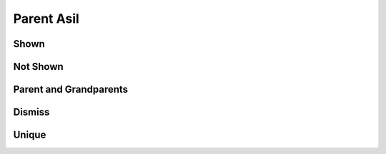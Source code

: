 Parent Asil
===========

Shown
-----

.. requirement:: SRS_Requirement_A
    :category: software
    :refs: SMD_Spec_ignoreBackRefs, SWA_Spec_unique
    :asil: ASIL_A

.. information:: SRS_Information_B
    :category: software
    :refs: SMD_Spec_ignoreBackRefs
    :asil: ASIL_B

.. srs:: SRS_Srs_A
    :refs: SMD_Spec_ignoreBackRefs, SWA_Spec_unique
    :asil: ASIL_A

.. spec:: SWA_Spec_C
    :refs: SWA_Spec_unique
    :asil: ASIL_C

.. unit:: SMD_Unit_D
    :refs: SMD_Spec_ignoreBackRefs
    :asil: ASIL_D

.. interface:: SWA_Interface_AA
    :refs: SMD_Spec_ignoreBackRefs
    :asil: ASIL_A(A)

.. mod:: SWA_Mod_A
    :asil: ASIL_A

Not Shown
---------

.. requirement:: InputRequirement_AB
    :category: input
    :refs: SMD_Spec_ignoreBackRefs
    :asil: ASIL_A(B)

.. information:: InputInformation_AC
    :category: input
    :refs: SMD_Spec_ignoreBackRefs
    :asil: ASIL_A(C)

Parent and Grandparents
-----------------------

.. spec:: SWA_Spec_AD
    :refs: SWA_Spec_BC
    :asil: ASIL_A(D)

.. spec:: SWA_Spec_BB
    :refs: SWA_Spec_BD
    :asil: ASIL_B(B)

.. spec:: SWA_Spec_BC
    :refs: SWA_Spec_child
    :asil: ASIL_B(C)

.. spec:: SWA_Spec_BD
    :refs: SWA_Spec_child
    :asil: ASIL_B(D)

.. spec:: SWA_Spec_child

Dismiss
-------

.. spec:: SWA_Spec_strike
    :refs: SMD_Spec_ignoreBackRefs
    :asil: ASIL_C(D)
    :status: invalid

.. unit:: SMD_Spec_ignoreBackRefs
    :refs: SWA_Spec_C

Unique
------

.. spec:: SWA_Spec_A2
    :refs: SWA_Spec_unique
    :asil: ASIL_A

.. spec:: SWA_Spec_unique

